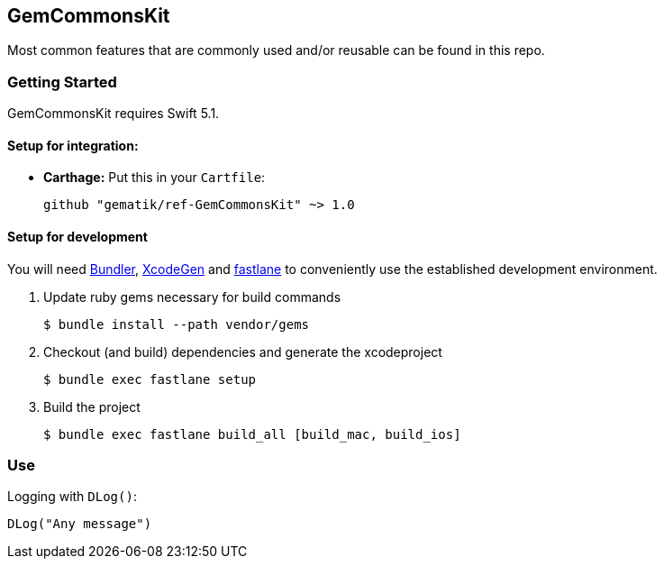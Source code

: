 == GemCommonsKit
Most common features that are commonly used and/or reusable can be found in this repo.

=== Getting Started

GemCommonsKit requires Swift 5.1.

==== Setup for integration:

- **Carthage:** Put this in your `Cartfile`:

    github "gematik/ref-GemCommonsKit" ~> 1.0

==== Setup for development

You will need https://bundler.io/[Bundler], https://github.com/yonaskolb/XcodeGen[XcodeGen]
and https://fastlane.tools[fastlane] to conveniently use the established development environment.

. Update ruby gems necessary for build commands
[source,Shell]
$ bundle install --path vendor/gems

. Checkout (and build) dependencies and generate the xcodeproject
[source,Shell]
$ bundle exec fastlane setup

. Build the project
[source,Shell]
$ bundle exec fastlane build_all [build_mac, build_ios]


=== Use

Logging with `DLog()`:

[source,Swift]
DLog("Any message")